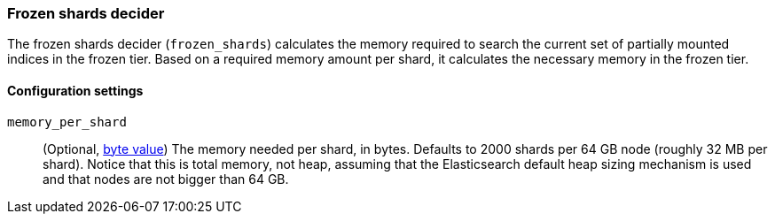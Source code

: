 [role="xpack"]
[[autoscaling-frozen-shards-decider]]
=== Frozen shards decider

The frozen shards decider (`frozen_shards`) calculates the memory required to search
the current set of partially mounted indices in the frozen tier. Based on a
required memory amount per shard, it calculates the necessary memory in the frozen tier.

[[autoscaling-frozen-shards-decider-settings]]
==== Configuration settings

`memory_per_shard`::
(Optional, <<byte-units,byte value>>)
The memory needed per shard, in bytes. Defaults to 2000 shards per 64 GB node (roughly 32 MB per shard).
Notice that this is total memory, not heap, assuming that the Elasticsearch default heap sizing
mechanism is used and that nodes are not bigger than 64 GB.
